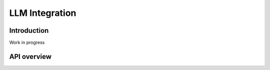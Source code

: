 LLM Integration
---------------

Introduction
~~~~~~~~~~~~

Work in progress

API overview
~~~~~~~~~~~~
